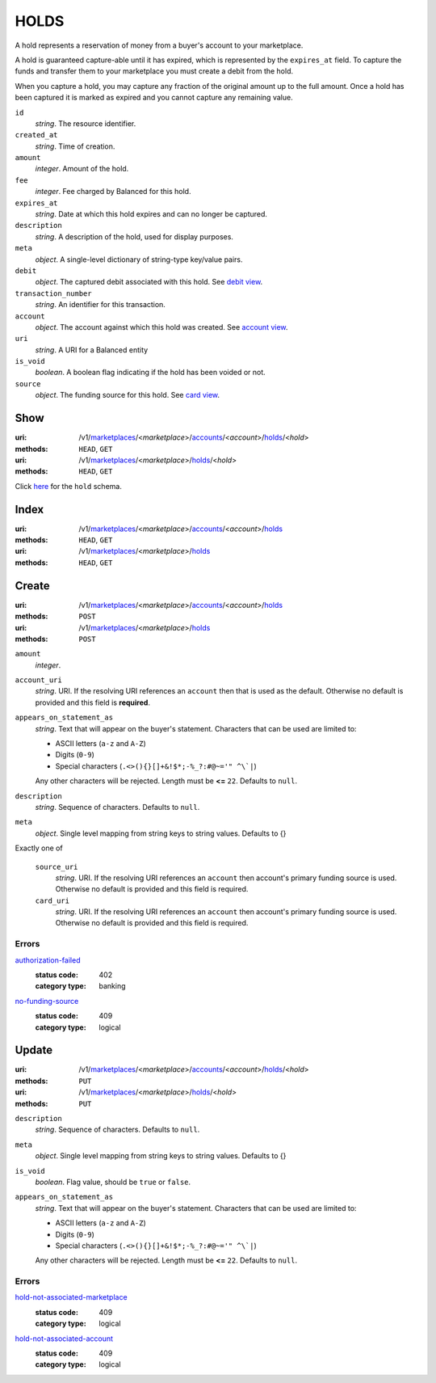 =====
HOLDS
=====

A hold represents a reservation of money from a buyer's account to your
marketplace.

A hold is guaranteed capture-able until it has expired, which is represented
by the ``expires_at`` field. To capture the funds and transfer them to your
marketplace you must create a debit from the hold.

When you capture a hold, you may capture any fraction of the original
amount up to the full amount. Once a hold has been captured it is
marked as expired and you cannot capture any remaining value.

.. _hold-view:

``id``
    *string*. The resource identifier.

``created_at``
    *string*. Time of creation.

``amount``
    *integer*. Amount of the hold.

``fee``
    *integer*. Fee charged by Balanced for this hold.

``expires_at``
    *string*. Date at which this hold expires and can no longer be captured.

``description``
    *string*. A description of the hold, used for display purposes.

``meta``
    *object*. A single-level dictionary of string-type key/value pairs.

``debit``
    *object*. The captured debit associated with this hold.
    See `debit view
    <./debits.rst#debit-view>`_.

``transaction_number``
    *string*. An identifier for this transaction.

``account``
    *object*. The account against which this hold was created.
    See `account view
    <./accounts.rst#account-view>`_.

``uri``
    *string*. A URI for a Balanced entity

``is_void``
    *boolean*. A boolean flag indicating if the hold has been voided or not. 

``source``
    *object*. The funding source for this hold.
    See `card view
    <./cards.rst#card-view>`_.



Show
====

:uri: /v1/`marketplaces <./marketplaces.rst>`_/<*marketplace*>/`accounts <./accounts.rst>`_/<*account*>/`holds <./holds.rst>`_/<*hold*>
:methods: ``HEAD``, ``GET``
:uri: /v1/`marketplaces <./marketplaces.rst>`_/<*marketplace*>/`holds <./holds.rst>`_/<*hold*>
:methods: ``HEAD``, ``GET``

Click `here <./holds.rst#hold-view>`_ for the ``hold`` schema.


Index
=====

:uri: /v1/`marketplaces <./marketplaces.rst>`_/<*marketplace*>/`accounts <./accounts.rst>`_/<*account*>/`holds <./holds.rst>`_
:methods: ``HEAD``, ``GET``
:uri: /v1/`marketplaces <./marketplaces.rst>`_/<*marketplace*>/`holds <./holds.rst>`_
:methods: ``HEAD``, ``GET``



Create
======

:uri: /v1/`marketplaces <./marketplaces.rst>`_/<*marketplace*>/`accounts <./accounts.rst>`_/<*account*>/`holds <./holds.rst>`_
:methods: ``POST``
:uri: /v1/`marketplaces <./marketplaces.rst>`_/<*marketplace*>/`holds <./holds.rst>`_
:methods: ``POST``

.. _hold-create-form:

``amount``
    *integer*. 
``account_uri``
    *string*. URI. If the resolving URI references an ``account`` then that is used as the
    default. Otherwise no default is provided and this field is
    **required**.


``appears_on_statement_as``
    *string*. Text that will appear on the buyer's statement. Characters that can be
    used are limited to:

    - ASCII letters (``a-z`` and ``A-Z``)
    - Digits (``0-9``)
    - Special characters (``.<>(){}[]+&!$*;-%_?:#@~='" ^\`|``)

    Any other characters will be rejected. Length must be **<=** ``22``. Defaults to ``null``.


``description``
    *string*. Sequence of characters. Defaults to ``null``.


``meta``
    *object*. Single level mapping from string keys to string values. Defaults to {}


Exactly one of

    ``source_uri``
        *string*. URI. If the resolving URI references an ``account`` then account's primary
        funding source  is used. Otherwise no default is provided and this
        field is required.


    ``card_uri``
        *string*. URI. If the resolving URI references an ``account`` then account's primary
        funding source  is used. Otherwise no default is provided and this
        field is required.


.. _hold-create-errors:

Errors
------

`authorization-failed <'../errors.rst'#authorization-failed>`_
    :status code: 402
    :category type: banking

`no-funding-source <'../errors.rst'#no-funding-source>`_
    :status code: 409
    :category type: logical



Update
======

:uri: /v1/`marketplaces <./marketplaces.rst>`_/<*marketplace*>/`accounts <./accounts.rst>`_/<*account*>/`holds <./holds.rst>`_/<*hold*>
:methods: ``PUT``
:uri: /v1/`marketplaces <./marketplaces.rst>`_/<*marketplace*>/`holds <./holds.rst>`_/<*hold*>
:methods: ``PUT``

.. _hold-update-form:

``description``
    *string*. Sequence of characters. Defaults to ``null``.


``meta``
    *object*. Single level mapping from string keys to string values. Defaults to {}


``is_void``
    *boolean*. Flag value, should be ``true`` or ``false``.


``appears_on_statement_as``
    *string*. Text that will appear on the buyer's statement. Characters that can be
    used are limited to:

    - ASCII letters (``a-z`` and ``A-Z``)
    - Digits (``0-9``)
    - Special characters (``.<>(){}[]+&!$*;-%_?:#@~='" ^\`|``)

    Any other characters will be rejected. Length must be **<=** ``22``. Defaults to ``null``.


.. _hold-update-errors:

Errors
------

`hold-not-associated-marketplace <'../errors.rst'#hold-not-associated-marketplace>`_
    :status code: 409
    :category type: logical

`hold-not-associated-account <'../errors.rst'#hold-not-associated-account>`_
    :status code: 409
    :category type: logical




